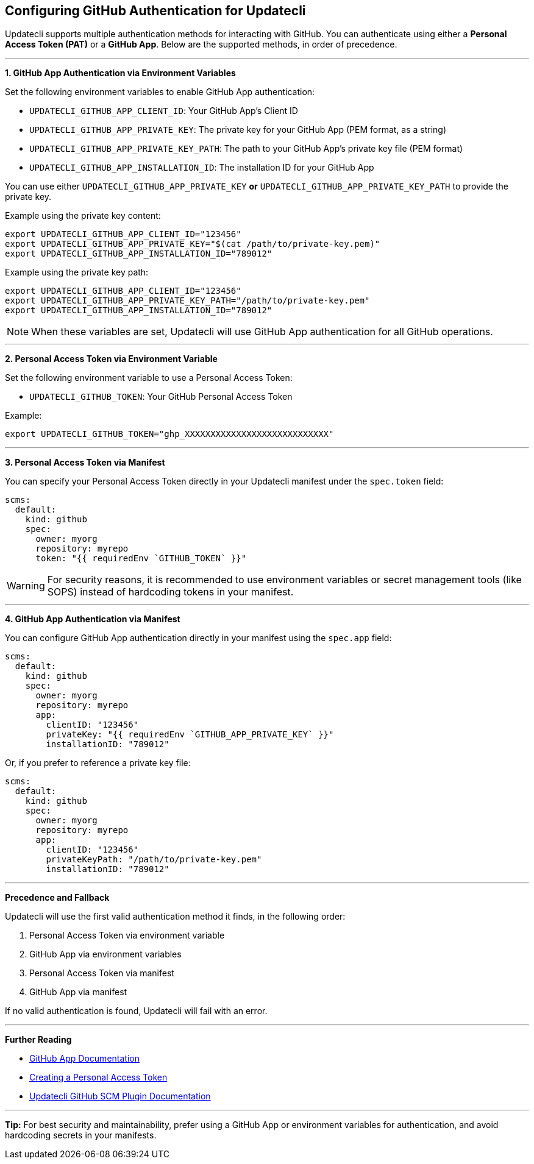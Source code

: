 == Configuring GitHub Authentication for Updatecli

Updatecli supports multiple authentication methods for interacting with GitHub. You can authenticate using either a *Personal Access Token (PAT)* or a *GitHub App*. Below are the supported methods, in order of precedence.

'''

**1. GitHub App Authentication via Environment Variables**

Set the following environment variables to enable GitHub App authentication:

- `UPDATECLI_GITHUB_APP_CLIENT_ID`: Your GitHub App's Client ID
- `UPDATECLI_GITHUB_APP_PRIVATE_KEY`: The private key for your GitHub App (PEM format, as a string)
- `UPDATECLI_GITHUB_APP_PRIVATE_KEY_PATH`: The path to your GitHub App's private key file (PEM format)
- `UPDATECLI_GITHUB_APP_INSTALLATION_ID`: The installation ID for your GitHub App

You can use either `UPDATECLI_GITHUB_APP_PRIVATE_KEY` **or** `UPDATECLI_GITHUB_APP_PRIVATE_KEY_PATH` to provide the private key.

Example using the private key content:

[source,shell]
----
export UPDATECLI_GITHUB_APP_CLIENT_ID="123456"
export UPDATECLI_GITHUB_APP_PRIVATE_KEY="$(cat /path/to/private-key.pem)"
export UPDATECLI_GITHUB_APP_INSTALLATION_ID="789012"
----

Example using the private key path:

[source,shell]
----
export UPDATECLI_GITHUB_APP_CLIENT_ID="123456"
export UPDATECLI_GITHUB_APP_PRIVATE_KEY_PATH="/path/to/private-key.pem"
export UPDATECLI_GITHUB_APP_INSTALLATION_ID="789012"
----

[NOTE]
====
When these variables are set, Updatecli will use GitHub App authentication for all GitHub operations.
====

'''

*2. Personal Access Token via Environment Variable*

Set the following environment variable to use a Personal Access Token:

- `UPDATECLI_GITHUB_TOKEN`: Your GitHub Personal Access Token

Example:

[source,shell]
----
export UPDATECLI_GITHUB_TOKEN="ghp_XXXXXXXXXXXXXXXXXXXXXXXXXXXX"
----

'''

*3. Personal Access Token via Manifest*

You can specify your Personal Access Token directly in your Updatecli manifest under the `spec.token` field:

[source,yaml]
----
scms:
  default:
    kind: github
    spec:
      owner: myorg
      repository: myrepo
      token: "{{ requiredEnv `GITHUB_TOKEN` }}"
----

[WARNING]
====
For security reasons, it is recommended to use environment variables or secret management tools (like SOPS) instead of hardcoding tokens in your manifest.
====

'''

*4. GitHub App Authentication via Manifest*

You can configure GitHub App authentication directly in your manifest using the `spec.app` field:

[source,yaml]
----
scms:
  default:
    kind: github
    spec:
      owner: myorg
      repository: myrepo
      app:
        clientID: "123456"
        privateKey: "{{ requiredEnv `GITHUB_APP_PRIVATE_KEY` }}"
        installationID: "789012"
----

Or, if you prefer to reference a private key file:

[source,yaml]
----
scms:
  default:
    kind: github
    spec:
      owner: myorg
      repository: myrepo
      app:
        clientID: "123456"
        privateKeyPath: "/path/to/private-key.pem"
        installationID: "789012"
----

'''

*Precedence and Fallback*

Updatecli will use the first valid authentication method it finds, in the following order:

. Personal Access Token via environment variable
. GitHub App via environment variables
. Personal Access Token via manifest
. GitHub App via manifest

If no valid authentication is found, Updatecli will fail with an error.

'''

*Further Reading*

- https://docs.github.com/en/developers/apps[GitHub App Documentation]
- https://docs.github.com/en/github/authenticating-to-github/creating-a-personal-access-token[Creating a Personal Access Token]
- https://www.updatecli.io/docs/plugins/scm/github/#authentication[Updatecli GitHub SCM Plugin Documentation]

'''

*Tip:* For best security and maintainability, prefer using a GitHub App or environment variables for authentication, and avoid hardcoding secrets in your manifests.